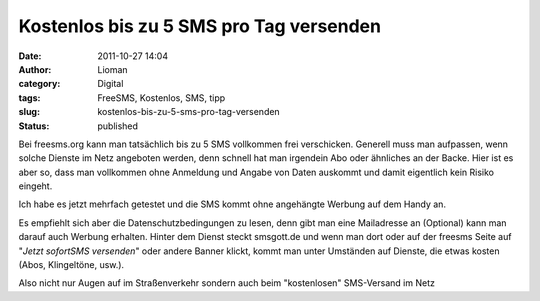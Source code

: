 Kostenlos bis zu 5 SMS pro Tag versenden
########################################
:date: 2011-10-27 14:04
:author: Lioman
:category: Digital
:tags: FreeSMS, Kostenlos, SMS, tipp
:slug: kostenlos-bis-zu-5-sms-pro-tag-versenden
:status: published

Bei freesms.org kann man tatsächlich bis
zu 5 SMS vollkommen frei verschicken. Generell muss man aufpassen, wenn
solche Dienste im Netz angeboten werden, denn schnell hat man irgendein
Abo oder ähnliches an der Backe. Hier ist es aber so, dass man
vollkommen ohne Anmeldung und Angabe von Daten auskommt und damit
eigentlich kein Risiko eingeht.

Ich habe es jetzt mehrfach getestet und die SMS kommt ohne angehängte
Werbung auf dem Handy an.

Es empfiehlt sich aber die Datenschutzbedingungen zu lesen, denn gibt
man eine Mailadresse an (Optional) kann man darauf auch Werbung
erhalten. Hinter dem Dienst steckt smsgott.de und wenn man dort oder auf
der freesms Seite auf "*Jetzt sofortSMS versenden*" oder andere Banner
klickt, kommt man unter Umständen auf Dienste, die etwas kosten (Abos,
Klingeltöne, usw.).

Also nicht nur Augen auf im Straßenverkehr sondern auch beim
"kostenlosen" SMS-Versand im Netz
